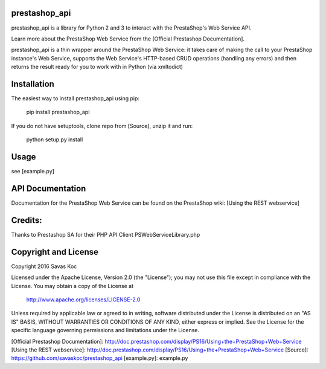 prestashop_api
==============

prestashop_api is a library for Python 2 and 3 to interact with the PrestaShop's Web Service API.

Learn more about the PrestaShop Web Service from the [Official Prestashop Documentation].

prestashop_api is a thin wrapper around the PrestaShop Web Service:
it takes care of making the call to your PrestaShop instance's Web Service,
supports the Web Service's HTTP-based CRUD operations (handling any errors)
and then returns the result ready for you to work with in Python (via xmltodict)


Installation
============

The easiest way to install prestashop_api using pip:

    pip install prestashop_api

If you do not have setuptools, clone repo from [Source], unzip it and run:

    python setup.py install


Usage
=====

see [example.py]

API Documentation
=================

Documentation for the PrestaShop Web Service can be found on the
PrestaShop wiki: [Using the REST webservice]


Credits:
========

Thanks to Prestashop SA for their PHP API Client PSWebServiceLibrary.php


Copyright and License
=====================

Copyright 2016 Savas Koc

Licensed under the Apache License, Version 2.0 (the "License");
you may not use this file except in compliance with the License.
You may obtain a copy of the License at

    http://www.apache.org/licenses/LICENSE-2.0

Unless required by applicable law or agreed to in writing, software
distributed under the License is distributed on an "AS IS" BASIS,
WITHOUT WARRANTIES OR CONDITIONS OF ANY KIND, either express or implied.
See the License for the specific language governing permissions and
limitations under the License.


[Official Prestashop Documentation]: http://doc.prestashop.com/display/PS16/Using+the+PrestaShop+Web+Service
[Using the REST webservice]: http://doc.prestashop.com/display/PS16/Using+the+PrestaShop+Web+Service
[Source]: https://github.com/savaskoc/prestashop_api
[example.py]: example.py


